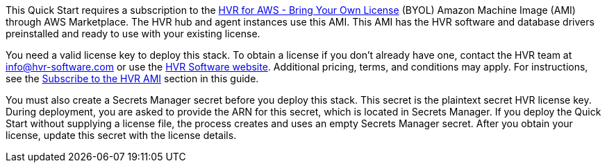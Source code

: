 // Include details about any licenses and how to sign up. Provide links as appropriate. If no licenses are required, clarify that. The following paragraphs provide examples of details you can provide. Remove italics, and rephrase as appropriate.

This Quick Start requires a subscription to the https://aws.amazon.com/marketplace/pp/B077YM8HPW[HVR for AWS - Bring Your Own License^] (BYOL) Amazon Machine Image (AMI) through AWS Marketplace. The HVR hub and agent instances use this AMI. This AMI has the HVR software and database drivers preinstalled and ready to use with your existing license.  

You need a valid license key to deploy this stack. To obtain a license if you don't already have one, contact the HVR team at info@hvr-software.com or use the https://www.hvr-software.com[HVR Software website^]. Additional pricing, terms, and conditions may apply. For instructions, see the link:#_subscribe_to_the_hvr_ami[Subscribe to the HVR AMI] section in this guide.

You must also create a Secrets Manager secret before you deploy this stack. This secret is the plaintext secret HVR license key. During deployment, you are asked to provide the ARN for this secret, which is located in Secrets Manager. If you deploy the Quick Start without supplying a license file, the process creates and uses an empty Secrets Manager secret. After you obtain your license, update this secret with the license details.
